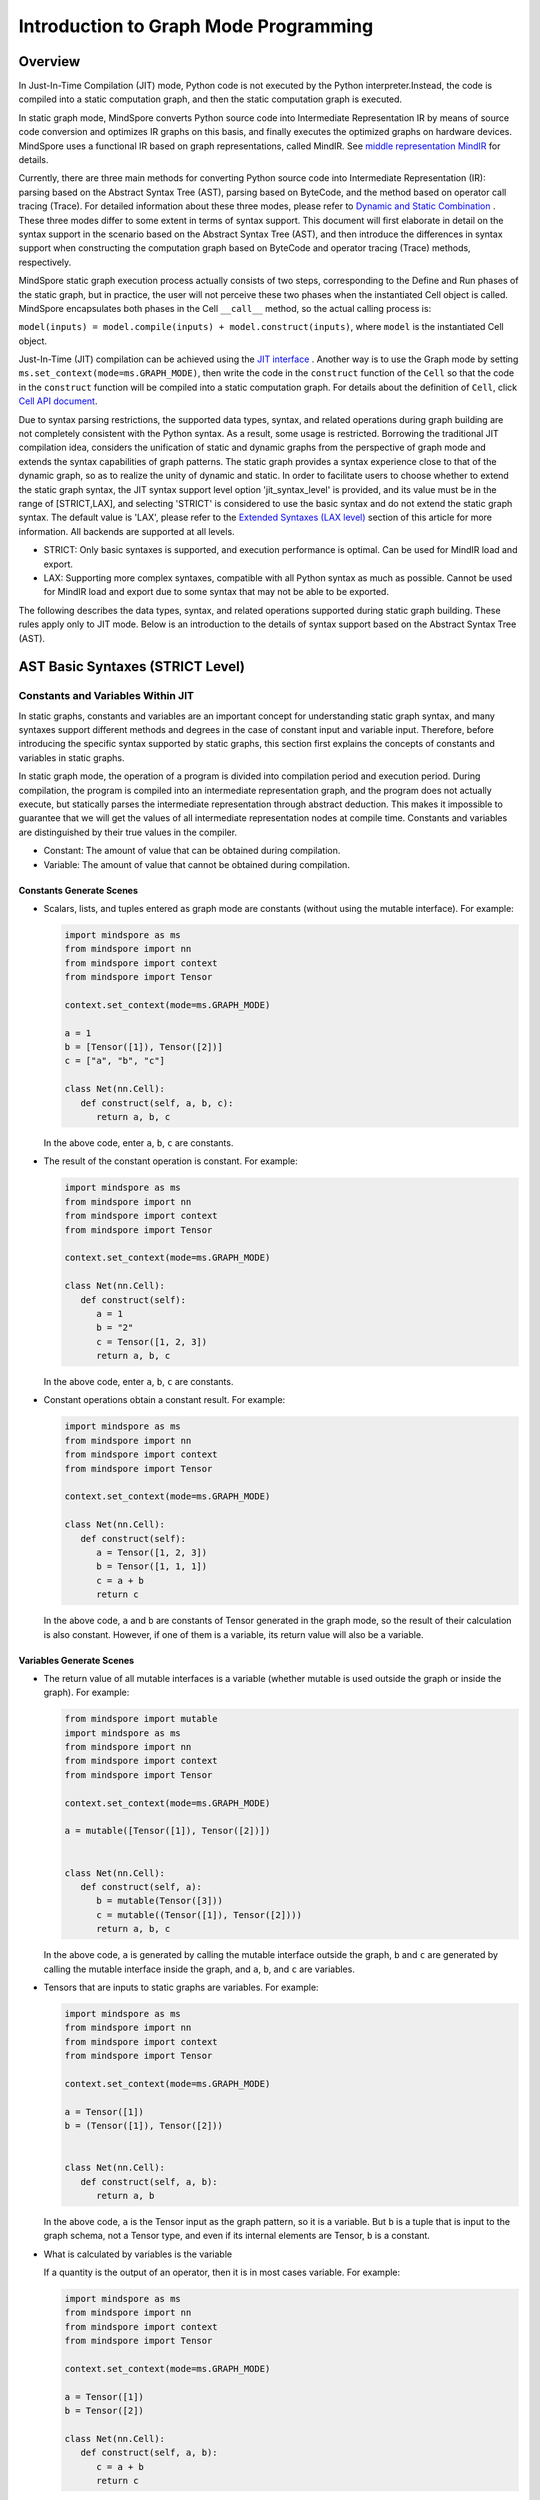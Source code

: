 Introduction to Graph Mode Programming
=========================

.. image:: https://mindspore-website.obs.cn-north-4.myhuaweicloud.com/website-images/master/resource/_static/logo_source_en.svg
    :target: https://gitee.com/mindspore/docs/blob/master/tutorials/source_en/compile/static_graph.rst
    :alt: View Source On Gitee

Overview
--------

In Just-In-Time Compilation (JIT) mode, Python code is not executed by the Python interpreter.Instead, the code is compiled into a static computation graph, and then the static computation graph is executed.

In static graph mode, MindSpore converts Python source code into
Intermediate Representation IR by means of source code conversion and optimizes IR graphs on this basis, and finally executes the optimized graphs on hardware devices. MindSpore uses a functional IR based on graph representations, called MindIR. See `middle representation MindIR <https://www.mindspore.cn/docs/en/master/design/all_scenarios.html#mindspore-ir-mindir>`_ for details.

Currently, there are three main methods for converting Python source code into Intermediate Representation (IR): parsing based on the Abstract Syntax Tree (AST), parsing based on ByteCode, and the method based on operator call tracing (Trace). For detailed information about these three modes, please refer to  `Dynamic and Static Combination <https://www.mindspore.cn/docs/en/master/model_train/program_form/pynative.html#dynamic-and-static-combination>`_ . These three modes differ 
to some extent in terms of syntax support. This document will first elaborate in detail on the syntax support in the scenario based on the Abstract Syntax Tree (AST), and then introduce the differences in syntax support when constructing the computation graph based on ByteCode and operator tracing (Trace) methods, respectively.

MindSpore static graph execution process actually consists of two steps, corresponding to the Define and Run phases of the static graph, but in practice, the user will not perceive these two phases when the instantiated Cell object is called. MindSpore encapsulates both phases in the Cell ``__call__`` method, so the actual calling process is:

``model(inputs) = model.compile(inputs) + model.construct(inputs)``, where ``model`` is the instantiated Cell object.

Just-In-Time (JIT) compilation can be achieved using the `JIT interface <https://www.mindspore.cn/docs/en/master/model_train/program_form/pynative.html#jit>`_ . 
Another way is to use the Graph mode by setting ``ms.set_context(mode=ms.GRAPH_MODE)``, then write the code in the ``construct`` function of the ``Cell`` so that the code in the ``construct`` function will be compiled into a static computation graph. For details about the definition of ``Cell``, click `Cell API document <https://www.mindspore.cn/docs/en/master/api_python/nn/mindspore.nn.Cell.html>`_.

Due to syntax parsing restrictions, the supported data types, syntax,
and related operations during graph building are not completely
consistent with the Python syntax. As a result, some usage is
restricted. Borrowing the traditional JIT compilation idea, considers
the unification of static and dynamic graphs from the perspective of
graph mode and extends the syntax capabilities of graph patterns. The
static graph provides a syntax experience close to that of the dynamic
graph, so as to realize the unity of dynamic and static. In order to
facilitate users to choose whether to extend the static graph syntax,
the JIT syntax support level option 'jit_syntax_level' is provided, and
its value must be in the range of [STRICT,LAX], and selecting 'STRICT'
is considered to use the basic syntax and do not extend the static graph
syntax. The default value is 'LAX', please refer to the `Extended
Syntaxes (LAX level) <#extended-syntaxes-lax-level>`_ section of this
article for more information. All backends are supported at all levels.

- STRICT: Only basic syntaxes is supported, and execution performance
  is optimal. Can be used for MindIR load and export.
- LAX: Supporting more complex syntaxes, compatible with all Python
  syntax as much as possible. Cannot be used for MindIR load and export
  due to some syntax that may not be able to be exported.

The following describes the data types, syntax, and related operations
supported during static graph building. These rules apply only to JIT
mode. Below is an introduction to the details of syntax support based
on the Abstract Syntax Tree (AST).

AST Basic Syntaxes (STRICT Level)
-----------------------------------------

Constants and Variables Within JIT
~~~~~~~~~~~~~~~~~~~~~~~~~~~~~~~~~~

In static graphs, constants and variables are an important concept for
understanding static graph syntax, and many syntaxes support different
methods and degrees in the case of constant input and variable input.
Therefore, before introducing the specific syntax supported by static
graphs, this section first explains the concepts of constants and
variables in static graphs.

In static graph mode, the operation of a program is divided into
compilation period and execution period. During compilation, the program
is compiled into an intermediate representation graph, and the program
does not actually execute, but statically parses the intermediate
representation through abstract deduction. This makes it impossible to
guarantee that we will get the values of all intermediate representation
nodes at compile time. Constants and variables are distinguished by
their true values in the compiler.

-  Constant: The amount of value that can be obtained during
   compilation.
-  Variable: The amount of value that cannot be obtained during
   compilation.

Constants Generate Scenes
^^^^^^^^^^^^^^^^^^^^^^^^^

-  Scalars, lists, and tuples entered as graph mode are constants
   (without using the mutable interface). For example:

   .. code:: python

      import mindspore as ms
      from mindspore import nn
      from mindspore import context
      from mindspore import Tensor

      context.set_context(mode=ms.GRAPH_MODE)

      a = 1
      b = [Tensor([1]), Tensor([2])]
      c = ["a", "b", "c"]

      class Net(nn.Cell):
         def construct(self, a, b, c):
            return a, b, c

   In the above code, enter ``a``, ``b``, ``c`` are constants.

-  The result of the constant operation is constant. For example:

   .. code:: python

      import mindspore as ms
      from mindspore import nn
      from mindspore import context
      from mindspore import Tensor

      context.set_context(mode=ms.GRAPH_MODE)

      class Net(nn.Cell):
         def construct(self):
            a = 1
            b = "2"
            c = Tensor([1, 2, 3])
            return a, b, c

   In the above code, enter ``a``, ``b``, ``c`` are constants.

-  Constant operations obtain a constant result. For example:

   .. code:: python

      import mindspore as ms
      from mindspore import nn
      from mindspore import context
      from mindspore import Tensor

      context.set_context(mode=ms.GRAPH_MODE)

      class Net(nn.Cell):
         def construct(self):
            a = Tensor([1, 2, 3])
            b = Tensor([1, 1, 1])
            c = a + b
            return c

   In the above code, ``a`` and ``b`` are constants of Tensor generated
   in the graph mode, so the result of their calculation is also
   constant. However, if one of them is a variable, its return value
   will also be a variable.

Variables Generate Scenes
^^^^^^^^^^^^^^^^^^^^^^^^^

-  The return value of all mutable interfaces is a variable (whether
   mutable is used outside the graph or inside the graph). For example:

   .. code:: python

      from mindspore import mutable
      import mindspore as ms
      from mindspore import nn
      from mindspore import context
      from mindspore import Tensor

      context.set_context(mode=ms.GRAPH_MODE)

      a = mutable([Tensor([1]), Tensor([2])])


      class Net(nn.Cell):
         def construct(self, a):
            b = mutable(Tensor([3]))
            c = mutable((Tensor([1]), Tensor([2])))
            return a, b, c

   In the above code, ``a`` is generated by calling the mutable
   interface outside the graph, ``b`` and ``c`` are generated by calling
   the mutable interface inside the graph, and ``a``, ``b``, and ``c``
   are variables.

-  Tensors that are inputs to static graphs are variables. For example:

   .. code:: python

      import mindspore as ms
      from mindspore import nn
      from mindspore import context
      from mindspore import Tensor

      context.set_context(mode=ms.GRAPH_MODE)

      a = Tensor([1])
      b = (Tensor([1]), Tensor([2]))


      class Net(nn.Cell):
         def construct(self, a, b):
            return a, b

   In the above code, ``a`` is the Tensor input as the graph pattern, so
   it is a variable. But ``b`` is a tuple that is input to the graph
   schema, not a Tensor type, and even if its internal elements are
   Tensor, ``b`` is a constant.

-  What is calculated by variables is the variable

   If a quantity is the output of an operator, then it is in most cases
   variable. For example:

   .. code:: python

      import mindspore as ms
      from mindspore import nn
      from mindspore import context
      from mindspore import Tensor

      context.set_context(mode=ms.GRAPH_MODE)

      a = Tensor([1])
      b = Tensor([2])

      class Net(nn.Cell):
         def construct(self, a, b):
            c = a + b
            return c

   In this case , ``c`` is the result of calculations of ``a`` and ``b``
   , and the inputs ``a`` and ``b`` used for the calculation are
   variables , so ``c`` is also a variable.

Data Types
~~~~~~~~~~

Built-in Python Data Types
^^^^^^^^^^^^^^^^^^^^^^^^^^

Currently, the following built-in ``Python`` data types are supported:
``Number``, ``String``, ``List``, ``Tuple``, and ``Dictionary``.

Number
''''''

Supporting ``int``, ``float``, and ``bool``, but does not support
``complex`` numbers.

``Number`` can be defined on the network. That is, the syntax ``y = 1``,
``y = 1.2``, and ``y = True`` are supported.

When the data is a constant, the value of the data can be achieved at
compile time, the forcible conversion to ``Number`` is supported in the
network. The syntax ``y = int(x)``, ``y = float(x)``, and
``y = bool(x)`` are supported. When the data is a variable, i.e., you
can get the value only at runtime. It also supports data type conversion
using built-in functions `Python Built-in Functions <https://www.mindspore.cn/tutorials/en/master/compile/python_builtin_functions.html>`_ such as int(), float() and
bool(). For example:

.. code:: python

   import mindspore as ms
   from mindspore import nn
   from mindspore import context
   from mindspore import Tensor

   context.set_context(mode=ms.GRAPH_MODE)


   class Net(nn.Cell):
      def construct(self, x):
         out1 = int(11.1)
         out2 = int(Tensor([10]))
         out3 = int(x.asnumpy())
         return out1, out2, out3

   net = Net()
   res = net(Tensor(2))
   print("res[0]:", res[0])
   print("res[1]:", res[1])
   print("res[2]:", res[2])

The results are as follows:

.. code:: text

   res[0]: 11
   res[1]: 10
   res[2]: 2

Supporting returning Number. For example:

.. code:: python

   import mindspore as ms
   from mindspore import nn
   from mindspore import context
   from mindspore import Tensor

   context.set_context(mode=ms.GRAPH_MODE)


   class Net(nn.Cell):
      def construct(self, x, y):
         return x + y

   net = Net()
   res = net(ms.mutable(1), ms.mutable(2))
   print(res)

The results are as follows:

.. code:: text

   3

String
''''''

``String`` can be constructed on the network, i.e., support for using
quotes (``'`` or ``"``) to create strings such as ``x = 'abcd'`` or
``y = "efgh"``. Convert constants to strings by means of ``str()``.
Support string concatenation, truncation, and the use of membership
operators (``in`` or ``not in``) to determine whether a string contains
the specified character. Support for formatting string output by
inserting a value into a string with the string format ``%s``. Support
for using the format string function ``str.format()`` in constant
scenarios.

For example:

.. code:: python

   import mindspore as ms
   from mindspore import nn
   from mindspore import context
   from mindspore import Tensor

   context.set_context(mode=ms.GRAPH_MODE)

   class Net(nn.Cell):
      def construct(self):
         var1 = 'Hello!'
         var2 = "MindSpore"
         var3 = str(123)
         var4 = "{} is {}".format("string", var3)
         return var1[0], var2[4:9], var1 + var2, var2 * 2, "H" in var1, "My name is %s!" % var2, var4

   net = Net()
   res = net()
   print("res:", res)

The results are as follows:

.. code:: text

   res: ('H', 'Spore', 'Hello!MindSpore', 'MindSporeMindSpore', True, 'My name is MindSpore!', 'string is 123')

List
''''

When 'JIT_SYNTAX_LEVEL' is set to 'LAX', static graph mode can support
the inplace operation of some 'List' objects, see `Supporting List
Inplace Modification
Operations <https://www.mindspore.cn/tutorials/en/master/compile/static_graph.html#supporting-list-inplace-modification-operations-1>`_.

The basic usage scenarios of 'List' are as follows:

-  The graph mode supports creating ``Lists`` in graph.

   Support creating ``List`` objects within graph mode, and the elements
   of the ``List`` objects can contain any of the types supported by the
   graph mode, as well as multiple levels of nesting. For example:

   .. code:: python

      import numpy as np
      import mindspore as ms
      from mindspore import nn
      from mindspore import context
      from mindspore import Tensor

      context.set_context(mode=ms.GRAPH_MODE)

      class Net(nn.Cell):
         def construct(self):
            a = [1, 2, 3, 4]
            b = ["1", "2", "a"]
            c = [ms.Tensor([1]), ms.Tensor([2])]
            d = [a, b, c, (4, 5)]
            return d

   The above sample code, all ``List`` objects can be created normally.

-  The graph mode supports returning ``List``

   Before MindSpore version 2.0, ``List`` is converted to ``Tuple`` when
   the graph mode returns a ``List`` object. In MindSpore version 2.0,
   ``List`` objects can be returned. For example:

   .. code:: python

      import mindspore as ms
      from mindspore import nn
      from mindspore import context
      from mindspore import Tensor

      context.set_context(mode=ms.GRAPH_MODE)


      class Net(nn.Cell):
         def construct(self):
            a = [1, 2, 3, 4]
            return a

      net = Net()
      output = net()  # output: [1, 2, 3, 4]

   In the same way that a ``List`` is created within a graph mode, the
   graph mode returns a ``List`` object that can include any of the
   types supported by the graph mode, as well as multiple levels of
   nesting.

-  The graph mode supports obtaining ``List`` objects from global
   variables

   .. code:: python

      import mindspore as ms
      from mindspore import nn
      from mindspore import context
      from mindspore import Tensor

      context.set_context(mode=ms.GRAPH_MODE)

      global_list = [1, 2, 3, 4]


      class Net(nn.Cell):
         def construct(self):
            global_list.reverse()
            return global_list

      net = Net()
      output = net()  # output: [4, 3, 2, 1]

   It should be noted that the list returned in the following pattern in
   the basic scenario is not the same object as the list of global
   variables, and when 'JIT_SYNTAX_LEVEL' is set to 'LAX', the returned
   object and the global object are unified objects.

-  Graph mode supports ``List`` as input

   The graph mode supports ``List`` as input to static graphs. The
   elements of the ``List`` object used as input must be of an input
   type supported by the graph mode, which also supports multiple levels
   of nesting.

   .. code:: python

      import mindspore as ms
      from mindspore import nn
      from mindspore import context
      from mindspore import Tensor

      context.set_context(mode=ms.GRAPH_MODE)

      list_input = [1, 2, 3, 4]


      class Net(nn.Cell):
         def construct(self, x):
            return x

      net = Net()
      output = net(list_input)  # output: [1, 2, 3, 4]

   It should be noted that when 'List' is input as a static graph, it is
   always treated as a constant, regardless of the type of element
   inside it.

-  Graph mode supports built-in methods for List

   The 'List' built-in method is described in detail below:

   -  List Index Value

      Basic syntax: ``element = list_object[index]``.

      Basic semantics: Extract the element in the 'List' object in the
      'index' bit ('index' starts at 0). Supporting multi-level index
      values.

      Index value 'index' supported types include 'int', 'Tensor', and
      'slice'. Among them, inputs of type 'int' and 'Tensor' can support
      constants and variables, and 'slice' internal data must be
      constants that can be determined at compile time.

      Examples are as follows:

      .. code:: python

         import mindspore as ms
         from mindspore import nn
         from mindspore import context
         from mindspore import Tensor

         context.set_context(mode=ms.GRAPH_MODE)
         
         class Net(nn.Cell):
            def construct(self):
               x = [[1, 2], 3, 4]
               a = x[0]
               b = x[0][ms.Tensor([1])]
               c = x[1:3:1]
               return a, b, c

         net = Net()
         a, b, c = net()
         print('a:{}'.format(a))
         print('b:{}'.format(b))
         print('c:{}'.format(c))

      The results are as follows:

      .. code:: text

         a:[1, 2]
         b:2
         c:[3, 4]

   -  List index assignment

      Basic syntax: ``list_object[index] = target_element``.

      Basic semantics: Assign the element in the 'List' object at bit
      'index' to 'target_element' ('index' starts at 0). Support for
      multi-tier index assignment.

      Index value 'index' supported types include 'int', 'Tensor', and
      'slice'. Among them, inputs of type 'int' and 'Tensor' can support
      constants and variables, and the internal data of 'slice' must be
      constant that can be determined at compile time.

      The index assignment object 'target_element' supports all data
      types supported by graph modes.

      Currently, the 'List' index assignment does not support the
      inplace operation, and a new object will be generated after the
      index is assigned. This operation will support the inplace
      operation in the future.

      Examples are as follows:

      .. code:: python

         import mindspore as ms
         from mindspore import nn
         from mindspore import context
         from mindspore import Tensor

         context.set_context(mode=ms.GRAPH_MODE)

         
         class Net(nn.Cell):
            def construct(self):
               x = [[0, 1], 2, 3, 4]
               x[1] = 10
               x[2] = "ok"
               x[3] = (1, 2, 3)
               x[0][1] = 88
               return x

         net = Net()
         output = net()
         print('output:{}'.format(output))

      The results are as follows:

      .. code:: text

         output:[[0, 88], 10, 'ok', (1, 2, 3)]

   -  List.append

      Basic syntax: ``list_object.append(target_element)``.

      Basic semantics: Append the element 'target_element' to the last
      list_object' of the 'List' object.

      Currently, 'List.append' does not support the inplace operation,
      and a new object will be generated after append element. This
      operation will support the inplace operation in the future.

      Examples are as follows:

      .. code:: python

         import mindspore as ms
         from mindspore import nn
         from mindspore import context
         from mindspore import Tensor

         context.set_context(mode=ms.GRAPH_MODE)

         
         class Net(nn.Cell):
            def construct(self):
               x = [1, 2, 3]
               x.append(4)
               return x

         net = Net()
         x = net()
         print('x:{}'.format(x))

      The results are as follows:

      .. code:: text

         x:[1, 2, 3, 4]

   -  List.clear

      Basic syntax: ``list_object.clear()``.

      Base semantics: Empty the elements contained in the 'List' object
      'list_object'.

      Currently, 'List.clear' does not support inplace, and a new object
      will be generated after clear list. This operation will
      support inplace in the future.

      Examples are as follows:

      .. code:: python

         import mindspore as ms
         from mindspore import nn
         from mindspore import context
         from mindspore import Tensor

         context.set_context(mode=ms.GRAPH_MODE)

         
         class Net(nn.Cell):
            def construct(self):
               x = [1, 3, 4]
               x.clear()
               return x

         net = Net()
         x = net()
         print('x:{}'.format(x))

      The results are as follows:

      .. code:: text

         x:[]

   -  List.extend

      Basic syntax: ``list_object.extend(target)``.

      Basic semantics: Insert all elements inside the 'target' to the
      end of the 'List' object 'list_object'.

      The supported types for 'target' are 'Tuple', 'List', and
      'Tensor'. Among them, if the 'target' type is 'Tensor', the
      'Tensor' will be converted to 'List' before inserting it.

      Examples are as follows:

      .. code:: python

         import mindspore as ms
         from mindspore import nn
         from mindspore import context
         from mindspore import Tensor

         context.set_context(mode=ms.GRAPH_MODE)

         class Net(nn.Cell):
            def construct(self):
               x1 = [1, 2, 3]
               x1.extend((4, "a"))
               x2 = [1, 2, 3]
               x2.extend(ms.Tensor([4, 5]))
               return x1, x2

         net = Net()
         output1, output2 = net()
         print('output1:{}'.format(output1))
         print('output2:{}'.format(output2))

      The results are as follows:

      .. code:: text

         output1:[1, 2, 3, 4, 'a']
         output2:[1, 2, 3, Tensor(shape=[1], dtype=Int64, value= [4]), Tensor(shape=[1], dtype=Int64, value= [5])]

   -  List.pop

      Basic syntax: ``pop_element = list_object.pop(index=-1)``.

      Basic semantics: Remove the 'index' element of the 'List' object
      'list_object' from the 'list_object' and return the element.

      The 'index' requires that it must be a constant 'int', and when
      'list_object' has a length of 'list_obj_size', 'index' has a value
      range of '[-list_obj_size,list_obj_size-1]'. 'index' is a negative
      number representing the number of digits from back to front. When
      no 'index' is entered, the default value is -1, i.e. the last
      element is removed.

      .. code:: python

         import mindspore as ms
         from mindspore import nn
         from mindspore import context
         from mindspore import Tensor

         context.set_context(mode=ms.GRAPH_MODE)

         
         class Net(nn.Cell):
            def construct(self):
               x = [1, 2, 3]
               b = x.pop()
               return b, x

         net = Net()
         pop_element, res_list = net()
         print('pop_element:{}'.format(pop_element))
         print('res_list:{}'.format(res_list))

      The results are as follows:

      .. code:: text

         pop_element:3
         res_list:[1, 2]

   -  List.reverse

      Basic syntax: ``list_object.reverse()``.

      Basic semantics: Reverse the order of the elements of the 'List'
      object 'list_object'.

      Examples are as follows:

      .. code:: python

         import mindspore as ms
         from mindspore import nn
         from mindspore import context
         from mindspore import Tensor

         context.set_context(mode=ms.GRAPH_MODE)

         
         class Net(nn.Cell):
            def construct(self):
               x = [1, 2, 3]
               x.reverse()
               return x

         net = Net()
         output = net()
         print('output:{}'.format(output))

      The results are as follows:

      .. code:: text

         output1:[3, 2, 1]

   -  List.insert

      Basic syntax: ``list_object.insert(index, target_obj)``.

      Basic semantics: insert 'target_obj' into the 'index' bit of 
      'list_object'.

      The 'index' requirement must be a constant 'int'. If the length of
      'list_object' is 'list_obj_size'. When 'index < -list_obj_size',
      insert the first place in 'List'. When 'index >= list_obj_size',
      insert at the end of 'List'. A negative 'index' represents the
      number of digits from back to front.

      Examples are as follows:

      .. code:: python

         import mindspore as ms
         from mindspore import nn
         from mindspore import context
         from mindspore import Tensor

         context.set_context(mode=ms.GRAPH_MODE)

         
         class Net(nn.Cell):
            def construct(self):
               x = [1, 2, 3]
               x.insert(3, 4)
               return x

         net = Net()
         output = net()
         print('output:{}'.format(output))

      The results are as follows:

      .. code:: text

         output:[1, 2, 3, 4]

Tuple
'''''

``Tuple`` can be constructed on the network, that is, the syntax
``y = (1, 2, 3)`` is supported. The elements of the tuple ``Tuple``
cannot be modified, but indexed access to elements in the tuple
``Tuple`` is supported, and concatenated combinations of tuples are
supported.

-  Supported index values

   Support accessing elements in the tuple ``Tuple`` using square
   brackets plus subscripted indexes. The index value can be ``int``,
   ``slice``, ``Tensor``, and multi-level index value. That is, the
   syntax ``data = tuple_x[index0][index1]...`` is supported.

   Restrictions on the index value ``Tensor`` are as follows:

   -  ``Tuple`` stores ``Cell``. Each ``Cell`` must be defined before a
      tuple is defined. The number of input parameters, input parameter
      type, and input parameter ``shape`` of each ``Cell`` must be the
      same. The number of outputs of each ``Cell`` must be the same. The
      output type must be the same as the output ``shape``.

   -  The index ``Tensor`` is a scalar ``Tensor`` whose ``dtype`` is
      ``int32``. The value range is ``[-tuple_len, tuple_len)``.

   -  ``CPU``, ``GPU`` and ``Ascend`` backend is supported.

   An example of the ``int`` and ``slice`` indexes is as follows:

   .. code:: python

      import numpy as np
      import mindspore as ms
      from mindspore import nn
      from mindspore import context
      from mindspore import Tensor

      context.set_context(mode=ms.GRAPH_MODE)

      t = ms.Tensor(np.array([1, 2, 3]))
      
      class Net(nn.Cell):
         def construct(self):
            x = (1, (2, 3, 4), 3, 4, t)
            y = x[1][1]
            z = x[4]
            m = x[1:4]
            n = x[-4]
            return y, z, m, n

      net = Net()
      y, z, m, n = net()
      print('y:{}'.format(y))
      print('z:{}'.format(z))
      print('m:{}'.format(m))
      print('n:{}'.format(n))

   The results are as follows:

   .. code:: text

      y:3
      z:[1 2 3]
      m:((2, 3, 4), 3, 4)
      n:(2, 3, 4)

   An example of the ``Tensor`` index is as follows:

   .. code:: python

      import mindspore as ms
      from mindspore import nn, set_context

      set_context(mode=ms.GRAPH_MODE)

      class Net(nn.Cell):
         def __init__(self):
            super(Net, self).__init__()
            self.relu = nn.ReLU()
            self.softmax = nn.Softmax()
            self.layers = (self.relu, self.softmax)

         def construct(self, x, index):
            ret = self.layers[index](x)
            return ret

      x = ms.Tensor([-1.0], ms.float32)

      net = Net()
      ret = net(x, 0)
      print('ret:{}'.format(ret))

   The results are as follows:

   .. code:: text

      ret:[0.]

-  Support connection combinations

   Similar to the string ``String``, tuples support combining using
   ``+`` and ``*`` to get a new tuple ``Tuple``, for example:

   .. code:: python

      import mindspore as ms
      from mindspore import nn
      from mindspore import context
      from mindspore import Tensor

      context.set_context(mode=ms.GRAPH_MODE)

      class Net(nn.Cell):
         def construct(self):
            x = (1, 2, 3)
            y = (4, 5, 6)
            return x + y, x * 2

      net = Net()
      out1, out2 = net()
      print('out1:{}'.format(out1))
      print('out2:{}'.format(out2))

   The results are as follows:

   .. code:: text

      out1:(1, 2, 3, 4, 5, 6)
      out2:(1, 2, 3, 1, 2, 3)

Dictionary
''''''''''

``Dictionary`` can be constructed on the network. Each key value
``key:value`` is separated by a colon ``:``, and each key value pair is
separated by a comma ``,``. The entire dictionary contains the key-value
pairs using curly braces ``{}``. That is, the syntax
``y = {"a": 1, "b": 2}`` is supported.

The ``key`` is unique, and if there are multiple identical ``keys`` in
the dictionary, the duplicate ``keys`` are finalized with the last one
and the value ``value`` can be non-unique. The key ``key`` needs to be
guaranteed to be immutable. Currently, the ``key`` can be ``String``,
``Number``, constant ``Tensor``, or ``Tuple`` that contains these types.
The ``value`` can be ``Number``, ``Tuple``, ``Tensor``, ``List`` or
``Dictionary``.

-  Supported APIs

   ``keys``: extracts all ``key`` values from ``dict`` to form ``Tuple``
   and return it.

   ``values``: extracts all ``value`` values from ``dict`` to form
   ``Tuple`` and return it.

   ``items``: extracts ``Tuple`` composed of each pair of ``value``
   values and ``key`` values in ``dict`` to form ``List`` and return it.

   ``get``: ``dict.get(key[, value])`` returns the ``value`` value
   corresponding to the specified ``key``, if the specified ``key`` does
   not exist, the default value ``None`` or the set default value
   ``value`` is returned .

   ``clear``: removes all elements in ``dict``.

   ``has_key``: ``dict.has_key(key)`` determines whether the specified
   ``key`` exists in ``dict``.

   ``update``: ``dict1.update(dict2)`` updates the elements in ``dict2``
   to ``dict1``.

   ``fromkeys``: ``dict.fromkeys(seq([, value]))`` is used to create a
   new ``Dictionary``, using the elements in the sequence ``seq`` as the
   ``key`` of the ``Dictionary``, and the ``value`` is initial value
   corresponding to all ``key``.

   The example is as follows, where the 'x' and 'new_dict' in the return
   value are a 'Dictionary', and the support is extended under the JIT
   syntax support level option LAX in graph mode, for more advanced use
   of Dictionary, please refer to the `Supporting the high-level usage
   of Dictionary <#supporting-the-high-level-usage-of-dictionary>`_
   section of this article.

   .. code:: python

      import numpy as np
      import mindspore as ms
      from mindspore import nn
      from mindspore import context
      from mindspore import Tensor

      context.set_context(mode=ms.GRAPH_MODE)

      x = {"a": ms.Tensor(np.array([1, 2, 3])), "b": ms.Tensor(np.array([4, 5, 6])), "c": ms.Tensor(np.array([7, 8, 9]))}


      class Net(nn.Cell):
         def construct(self):
            x_keys = x.keys()
            x_values = x.values()
            x_items = x.items()
            value_a = x.get("a")
            check_key = x.has_key("a")
            y = {"a": ms.Tensor(np.array([0, 0, 0]))}
            x.update(y)
            new_dict = x.fromkeys("abcd", 123)
            return x_keys, x_values, x_items, value_a, check_key, x, new_dict

      net = Net()
      x_keys, x_values, x_items, value_a, check_key, new_x, new_dict = net()
      print('x_keys:{}'.format(x_keys))
      print('x_values:{}'.format(x_values))
      print('x_items:{}'.format(x_items))
      print('value_a:{}'.format(value_a))
      print('check_key:{}'.format(check_key))
      print('new_x:{}'.format(new_x))
      print('new_dict:{}'.format(new_dict))

   The results are as follows:

   .. code:: text

      x_keys:('a', 'b', 'c')
      x_values:(Tensor(shape=[3], dtype=Int64, value= [1, 2, 3]), Tensor(shape=[3], dtype=Int64, value= [4, 5, 6]), Tensor(shape=[3], dtype=Int64, value= [7, 8, 9]))
      x_items:[('a', Tensor(shape=[3], dtype=Int64, value= [1, 2, 3])), ('b', Tensor(shape=[3], dtype=Int64, value= [4, 5, 6])), ('c', Tensor(shape=[3], dtype=Int64, value= [7, 8, 9]))]
      value_a:[1 2 3]
      check_key:True
      new_x:{'a': Tensor(shape=[3], dtype=Int64, value= [0, 0, 0]), 'b': Tensor(shape=[3], dtype=Int64, value= [4, 5, 6]), 'c': Tensor(shape=[3], dtype=Int64, value= [7, 8, 9])}
      new_dict:{'a': 123, 'b': 123, 'c': 123, 'd': 123}

MindSpore User-defined Data Types
^^^^^^^^^^^^^^^^^^^^^^^^^^^^^^^^^

Currently, MindSpore supports the following user-defined data types:
``Tensor``, ``Primitive``, and ``Cell``.

Tensor
''''''

For details of ``Tensor``, click `Tensor API
document <https://mindspore.cn/docs/en/master/api_python/mindspore/mindspore.Tensor.html#mindspore-tensor>`_.

Supporting creating and using Tensor. The ways to create a ``Tensor``
include using `tensor function interface <https://www.mindspore.cn/docs/en/master/api_python/mindspore/mindspore.tensor.html#mindspore.tensor>`_
and using the class 'ms.Tensor' interface. It is recommended to use the
former because users can specify the required dtype. The code case is as
follows.

.. code:: python

   import mindspore as ms
   import mindspore.nn as nn

   class Net(nn.Cell):
      def __init__(self):
         super(Net, self).__init__()

      def construct(self, x):
         return ms.tensor(x.asnumpy(), dtype=ms.float32)

   ms.set_context(mode=ms.GRAPH_MODE)
   net = Net()
   x = ms.Tensor(1, dtype=ms.int32)
   print(net(x))

The results are as follows:

.. code:: text

   1.0

Primitive
'''''''''

Currently, ``Primitive`` and its subclass instances can be constructed
in construct.

For example:

.. code:: python

   import mindspore as ms
   from mindspore import nn, ops, Tensor, set_context
   import numpy as np

   set_context(mode=ms.GRAPH_MODE)

   class Net(nn.Cell):
      def __init__(self):
         super(Net, self).__init__()

      def construct(self, x):
         reduce_sum = ops.ReduceSum(True) #`Primitive` and its subclass instances can be constructed in construct.
         ret = reduce_sum(x, axis=2)
         return ret

   x = Tensor(np.random.randn(3, 4, 5, 6).astype(np.float32))
   net = Net()
   ret = net(x)
   print('ret.shape:{}'.format(ret.shape))

The results are as follows:

.. code:: text

   ret.shape:(3, 4, 1, 6)

Currently, the attributes and APIs related to ``Primitive`` and its
subclasses cannot be called on the network.

For details about the defined ``Primitive``, click `Primitive API
document <https://www.mindspore.cn/docs/en/master/api_python/ops/mindspore.ops.Primitive.html#mindspore.ops.Primitive>`_.

Cell
''''

Currently, ``Cell`` and its subclass instances can be constructed on the
network. That is, the syntax ``cell = Cell(args...)`` is supported.

However, during call, the parameter can be specified only in position
parameter mode, and cannot be specified in the key-value pair mode. That
is, the syntax ``cell = Cell(arg_name=value)`` is not supported.

Currently, the attributes and APIs related to ``Cell`` and its
subclasses cannot be called on the network unless they are called
through ``self`` in ``construct`` of ``Cell``.

For details about the definition of ``Cell``, click `Cell API
document <https://www.mindspore.cn/docs/en/master/api_python/nn/mindspore.nn.Cell.html>`_.

Parameter
'''''''''

``Parameter`` is a variable tensor, indicating the parameters that need
to be updated during network training.

For details about the definition of ``Parameter``, click `Parameter API
document <https://www.mindspore.cn/docs/en/master/api_python/mindspore/mindspore.Parameter.html#mindspore.Parameter>`_.

Operators
~~~~~~~~~

Arithmetic operators and assignment operators support the ``Number`` and
``Tensor`` operations, as well as the ``Tensor`` operations of different
``dtype``. For more details, please refer to
`Operators <https://www.mindspore.cn/tutorials/en/master/compile/operators.html>`_

Primaries
~~~~~~~~~

Primaries represent the most tightly bound operations of the language.

Attribute References and Attribute Modification
^^^^^^^^^^^^^^^^^^^^^^^^^^^^^^^^^^^^^^^^^^^^^^^

An attribute reference is a primary followed by a period and a name.

Using attribute references as l-values in Cell instances of MindSpore
requires the following requirements:

-  The modified attribute belongs to this ``cell`` object, i.e. it must
   be ``self.xxx``.
-  The attribute is initialized in Cell's '**init**' function and is of
   type Parameter.

When the JIT syntax support level option is 'LAX', can support attribute
modification in more situations, see `Support Attribute Setting and
Modification <#supporting-property-setting-and-modification>`_.

Examples are as follows:

.. code:: python

   import mindspore as ms
   from mindspore import nn, set_context

   set_context(mode=ms.GRAPH_MODE)

   class Net(nn.Cell):
      def __init__(self):
         super().__init__()
         self.weight = ms.Parameter(ms.Tensor(3, ms.float32), name="w")
         self.m = 2

      def construct(self, x, y):
         self.weight = x  # The conditions are met, they can be modified
         # self.m = 3     # self.m is not of type Parameter and modification is prohibited
         # y.weight = x   # y is not self, modification is prohibited
         return x

   net = Net()
   ret = net(1, 2)
   print('ret:{}'.format(ret))

The results are as follows:

.. code:: text

   ret:1

Index Value
^^^^^^^^^^^

Index value of a sequence ``Tuple``, ``List``, ``Dictionary``,
``Tensor`` which called subscription in Python.

Index value of ``Tuple`` refers to chapter `Tuple <#tuple>`_ of this
page.

Index value of ``List`` refers to chapter `List <#list>`_ of this page.

Index value of ``Dictionary`` refers to chapter
`Dictionary <#dictionary>`_ of this page.

Index value of ``Tensor`` refers to `Tensor index value
document <https://www.mindspore.cn/docs/en/master/model_train/model_building/tensor_and_parameter.html#index-values>`_.

Calls
^^^^^

A call calls a callable object (e.g., ``Cell`` or ``Primitive``) with a
possibly empty series of arguments.

For example:

.. code:: python

   import mindspore as ms
   from mindspore import nn, ops, set_context
   import numpy as np

   set_context(mode=ms.GRAPH_MODE)

   class Net(nn.Cell):
      def __init__(self):
         super().__init__()
         self.matmul = ops.MatMul()

      def construct(self, x, y):
         out = self.matmul(x, y)  # A call of Primitive
         return out

   x = ms.Tensor(np.ones(shape=[1, 3]), ms.float32)
   y = ms.Tensor(np.ones(shape=[3, 4]), ms.float32)
   net = Net()
   ret = net(x, y)
   print('ret:{}'.format(ret))

The results are as follows:

.. code:: text

   ret:[[3. 3. 3. 3.]]

Statements
~~~~~~~~~~

Currently supported Python statements include raise statement, assert
statement, pass statement, return statement, break statement, continue
statement, if statement, for statement, while statement, with statement,
list comprehension, generator expression and function definition
statement. For more details, please refer to
`Statements <https://www.mindspore.cn/tutorials/en/master/compile/statements.html>`_

Python Built-in Functions
~~~~~~~~~~~~~~~~~~~~~~~~~

Currently supported Python built-in functions include ``int``,
``float``, ``bool``, ``str``, ``list``, ``tuple``, ``getattr``,
``hasattr``, ``len``, ``isinstance``, ``all``, ``any``, ``round``,
``max``, ``min`` , ``sum``, ``abs``, ``partial``, ``map``, ``range``,
``enumerate``, ``super``, ``pow``, ``filter``. The use of built-in
functions in graph mode is similar to the corresponding Python built-in
functions. For more details, please refer to `Python Built-in Functions <https://www.mindspore.cn/tutorials/en/master/compile/python_builtin_functions.html>`_.

Network Definition
~~~~~~~~~~~~~~~~~~

Network Input parameters
^^^^^^^^^^^^^^^^^^^^^^^^

While calculating gradient for outermost network, only ``Tensor`` input
could be calculated, input of other type will be ignored.

The code example is shown below. Among the input parameter
``(x, y,  z)`` of outermost network, ``x`` and ``z`` are ``Tensor`` type
but ``y`` is not. While ``grad_net`` calculating gradient of the input
parameters ``(x, y, z)`` for the network, gradient of ``y`` is
automatically ignored. Only gradients of ``x`` and ``z`` are calculated,
and ``(grad_x, grad_y)`` is returned.

.. code:: python

   import mindspore as ms
   from mindspore import nn

   ms.set_context(mode=ms.GRAPH_MODE)

   class Net(nn.Cell):
      def __init__(self):
         super(Net, self).__init__()

      def construct(self, x, y, z):
         return x + y + z

   class GradNet(nn.Cell):
      def __init__(self, net):
         super(GradNet, self).__init__()
         self.forward_net = net

      def construct(self, x, y, z):
         return ms.grad(self.forward_net, grad_position=(0, 1, 2))(x, y, z)

   input_x = ms.Tensor([1])
   input_y = 2
   input_z = ms.Tensor([3])

   net = Net()
   grad_net = GradNet(net)
   ret = grad_net(input_x, input_y, input_z)
   print('ret:{}'.format(ret))

The results are as follows:

.. code:: text

   ret:(Tensor(shape=[1], dtype=Int64, value= [1]), Tensor(shape=[1], dtype=Int64, value= [1]))

Syntax Constraints of Basic Syntaxes
------------------------------------

The execution graph in graph mode is converted from source code, and not
all Python syntax can support it. The following describes some of the
syntax constraints that exist under the basic syntax. More network
compilation problems can be found in `Network
compilation <https://www.mindspore.cn/docs/en/master/faq/network_compilation.html>`_.

1. When an undefined class member is used in the ``construct`` function,
   ``AttributeError`` exception will be thrown. For example:

   .. code:: python

      import mindspore as ms
      from mindspore import nn, set_context

      set_context(mode=ms.GRAPH_MODE)

      class Net(nn.Cell):
         def __init__(self):
            super(Net, self).__init__()

         def construct(self, x):
            return x + self.y

      net = Net()
      net(1)

   The error is reported as follows:

   .. code:: text

      AttributeError: External object has no attribute y

2. Class methods modified by ``classmethod`` in ``nn.Cell`` are not
   supported. For example:

   .. code:: python

      import mindspore as ms

      ms.set_context(mode=ms.GRAPH_MODE)

      class Net(ms.nn.Cell):
         @classmethod
         def func(cls, x, y):
            return x + y

         def construct(self, x, y):
            return self.func(x, y)

      net = Net()
      out = net(ms.Tensor(1), ms.Tensor(2))
      print(out)

   The error is reported as follows:

   .. code:: text

      TypeError: The parameters number of the function is 3, but the number of provided arguments is 2.

3. In graph mode, some Python syntax is difficult to convert to
   `intermediate
   MindIR <https://www.mindspore.cn/docs/en/master/design/all_scenarios.html#mindspore-ir-mindir>`_
   in graph mode. For Python keywords, there are some keywords that are
   not supported in graph mode: AsyncFunctionDef, Delete, AnnAssign,
   AsyncFor, AsyncWith, Match, Try, Import, ImportFrom, Nonlocal,
   NamedExpr, Set, SetComp, Await, Yield, YieldFrom. If the
   relevant syntax is used in graph mode, an error message will alert
   the user.

   If you use the Try statement, the following example is used:

   .. code:: python

      import mindspore as ms
      from mindspore import nn
      from mindspore import context
      from mindspore import Tensor

      context.set_context(mode=ms.GRAPH_MODE)

      class Net(nn.Cell):
         def construct(self, x, y):
            global_out = 1
            try:
               global_out = x / y
            except ZeroDivisionError:
               print("division by zero, y is zero.")
            return global_out

      net = Net()
      test_try_except_out = net(1, 0)
      print("out:", test_try_except_out)

   The error is reported as follows:

   .. code:: text

      RuntimeError: Unsupported statement 'Try'.

4. Benchmarking Python built-in data types, except for `Built-in Python
   Data Types <#built-in-python-data-types>`_ supported in the current
   graph mode, complex 'complex' and collection 'set' types are not
   supported. Some high-level uses of the list 'list' and dictionary
   'dictionary' are not supported in the basic syntax scenario, and need
   to be supported when the JIT syntax support level option
   'jit_syntax_level' is 'LAX', please refer to the `Extended Syntaxes
   (LAX level) <#extended-syntaxes-lax-level>`_ section of this article
   for more information.

5. In the basic syntax scenario, in addition to the `Python Built-in
   Functions <https://www.mindspore.cn/tutorials/en/master/compile/python_builtin_functions.html>`_
   supported in the current graph mode, there are still some built-in
   functions that are not supported in graph mode. For example:
   basestring, bin, bytearray, callable, chr, cmp, compile, delattr,
   dir, divmod, eval, execfile, file, frozenset, hash, hex, id, input,
   issubclass, iter, locals, long, memoryview, next, object, oct, open,
   ord, property, raw_input, reduce, reload, repr, reverse, set, slice,
   sorted, unichr, unicode, vars, xrange, \__import\_\_.

6. Python provides a number of third-party libraries that usually need
   to be called via import statements. In graph mode, when the JIT
   syntax support level is 'STRICT', you cannot directly use third-party
   libraries. If you need to use the data types of third-party libraries
   in graph mode or call methods of third-party libraries, you need to
   support them only if the JIT syntax support level option
   'jit_syntax_level' is 'LAX', please refer to the `Calling the
   Third-party Libraries <#calling-the-third-party-libraries>`_ section
   in `Extended Syntaxes (LAX level) <#extended-syntaxes-lax-level>`_
   of this article.

7. In graph mode, the modification of the attributes of the class outside the graph is not perceived, that is, the modification of the attributes of the class outside the graph will not take effect. For example:

   .. code:: python

      import mindspore as ms
      from mindspore import nn, ops, Tensor, context

      class Net(nn.Cell):
         def __init__(self):
            super().__init__()
            self.len = 1

         def construct(self, inputs):
            x = inputs + self.len
            return x

      context.set_context(mode=ms.GRAPH_MODE)
      inputs = 2
      net = Net()
      print("out1:", net(inputs))
      net.len = 2
      print("out2:", net(inputs))

   The result of the output will not change:

   .. code:: text

      out1: 3
      out2: 3

AST Extended Syntaxes (LAX level)
-----------------------------------

The following mainly introduces the static graph syntax supported by the
current extension base on AST compilation.

Calling the Third-party Libraries
~~~~~~~~~~~~~~~~~~~~~~~~~~~~~~~~~

-  Third-party libraries.

   1. Python built-in modules and Python standard libraries, such as
      ``os``, ``sys``, ``math``, ``time`` and other modules.

   2. Third-party code libraries. Their module paths are under the
      ``site-packages`` directory of the Python installation directory,
      which need to be installed first and then imported, such ``NumPy``
      and ``Scipy``. It should be noted that MindSpore suites such as
      ``mindyolo`` and ``mindflow`` are not treated as third-party
      libraries. For a detailed list, please refer to the
      ``_modules_from_mindspore`` list of the
      `parser <https://gitee.com/mindspore/mindspore/blob/master/mindspore/python/mindspore/_extends/parse/parser.py>`_
      file.

   3. Modules specified by the environment variable
      ``MS_JIT_IGNORE_MODULES``. In contrast, there is the environment
      variable ``MS_JIT_MODULES``. For more details, please refer to
      `Environment
      Variables <https://www.mindspore.cn/docs/en/master/api_python/env_var_list.html>`_.

-  Supporting data types of third-party libraries, allowing calling and
   returning objects of third-party libraries.

   The code example is as follows.

   .. code:: python

      import numpy as np
      import mindspore as ms
      from mindspore import nn
      from mindspore import context
      from mindspore import Tensor

      context.set_context(mode=ms.GRAPH_MODE)

      class Net(nn.Cell):
         def construct(self):
            a = np.array([1, 2, 3])
            b = np.array([4, 5, 6])
            out = a + b
            return out

      net = Net()
      print(net())

   The results are as follows:

   .. code:: text

      [5 7 9]

-  Supporting calling methods of third-party libraries.

   The code example is as follows.

   .. code:: python

      from scipy import linalg
      import mindspore as ms
      from mindspore import nn
      from mindspore import context
      from mindspore import Tensor

      context.set_context(mode=ms.GRAPH_MODE)


      class Net(nn.Cell):
         def construct(self):
            x = [[1, 2], [3, 4]]
            return linalg.qr(x)

      net = Net()
      out = net()
      print(out[0].shape)

   The results are as follows:

   .. code:: text

      (2, 2)

-  Supporting creating Tensor instances by using the data types of the
   third-party library NumPy.

   The code example is as follows.

   .. code:: python

      import numpy as np
      import mindspore as ms
      from mindspore import nn
      from mindspore import context
      from mindspore import Tensor

      context.set_context(mode=ms.GRAPH_MODE)


      class Net(nn.Cell):
         def construct(self):
            x = np.array([1, 2, 3])
            out = ms.Tensor(x) + 1
            return out

      net = Net()
      print(net())

   The results are as follows:

   .. code:: text

      [2, 3, 4]

-  The assignment of subscripts for data types in third-party libraries is supported.

   The code example is as follows.

   .. code:: python

      import numpy as np
      import mindspore as ms
      from mindspore import nn
      from mindspore import context
      from mindspore import Tensor

      context.set_context(mode=ms.GRAPH_MODE)

      class Net(nn.Cell):
         def construct(self):
            x = np.array([1, 2, 3])
            x[0] += 1
            return ms.Tensor(x)

      net = Net()
      res = net()
      print("res: ", res)

   The results are as follows:

   .. code:: text

      res: [2 2 3]

Supporting the Use of Custom Classes
~~~~~~~~~~~~~~~~~~~~~~~~~~~~~~~~~~~~

Custom classes can be used in graph mode, and classes can be
instantiated and object properties and methods can be used.

For example, where 'GetattrClass' is a user-defined class that does not
use the '@jit_class' decoration and does not inherit 'nn. Cell\`。

.. code:: python

   import mindspore as ms

   ms.set_context(mode=ms.GRAPH_MODE)

   class GetattrClass():
      def __init__(self):
         self.attr1 = 99
         self.attr2 = 1

      def method1(self, x):
         return x + self.attr2

   class GetattrClassNet(ms.nn.Cell):
      def __init__(self):
         super(GetattrClassNet, self).__init__()
         self.cls = GetattrClass()

      def construct(self):
         return self.cls.method1(self.cls.attr1)

   net = GetattrClassNet()
   out = net()
   assert out == 100

Basic Operators Support More Data Type
~~~~~~~~~~~~~~~~~~~~~~~~~~~~~~~~~~~~~~

In the syntax of graph mode, the following basic operators in the list
is overloaded: ['+', '-',
'\*','/','//','%','\*\*','<<','>>','&','\|','^', 'not', '==', '!=', '<',
'>', '<=', '>=', 'in', 'not in', 'y=x[0]']. For more details, please
refer to
`Operators <https://www.mindspore.cn/tutorials/en/master/compile/operators.html>`_.
When getting unsupported input type, those operators need to use
extended static graph syntax to support, and make the output consistent
with the output in the pynative mode.

The code example is as follows.

.. code:: python

   import mindspore as ms
   import mindspore.nn as nn
   from mindspore import Tensor
   ms.set_context(mode=ms.GRAPH_MODE)

   class InnerClass(nn.Cell):
      def construct(self, x, y):
         return x.asnumpy() + y.asnumpy()

   net = InnerClass()
   ret = net(Tensor([4, 5]), Tensor([1, 2]))
   print(ret)

The results are as follows:

.. code:: text

   [5 7]

In the example above, since the output of ``x.asnumpy()`` is
``numpy.ndarray`` and is an unsupported input type of ``+`` in the graph
mode, ``x.asnumpy() + y.asnumpy()`` will be supported by static graph
syntax.

In another example:

.. code:: python

   import mindspore as ms
   import mindspore.nn as nn
   ms.set_context(mode=ms.GRAPH_MODE)

   class InnerClass(nn.Cell):
      def construct(self):
         return (None, 1) in ((None, 1), 1, 2, 3)

   net = InnerClass()
   print(net())

The results are as follows:

.. code:: text

   True

``tuple`` in ``tuple`` is an unsupported operation in original graph
mode，and will be supported by static graph syntax.

Base Type
~~~~~~~~~

Use the JIT Fallback feature to extend support for Python's native data
types 'List', 'Dictionary', 'None'.

Supporting List Inplace Modification Operations
^^^^^^^^^^^^^^^^^^^^^^^^^^^^^^^^^^^^^^^^^^^^^^^

The list 'List' and tuple 'Tuple' are the most basic sequential built-in
types in Python, and the core difference between 'List' and 'Tuple' is
that 'List' is an object that can be changed, while 'Tuple' cannot be
changed. This means that once 'Tuple' is created, it cannot be changed
without changing the object address. 'List', on the other hand, can
modify an object without changing its address through a series of
inplace operations. For example:

.. code:: python

   a = [1, 2, 3, 4]
   a_id = id(a)
   a.append(5)
   a_after_id = id(a)
   assert a_id == a_after_id

In the above example code, when you change the 'List' object through the
'append' inplace syntax, the address of the object is not changed.
'Tuple' does not support this kind of inplace. With 'JIT_SYNTAX_LEVEL'
set to 'LAX', static graph mode can support the inplace operation of
some 'List' objects.

The specific usage scenarios are as follows:

-  Support for getting the original 'List' object from a global variable

   In the following example, the static graph gets the 'List' object,
   performs the inplace operation 'list.reverse()' supported by graph
   mode on the original object, and returns the original object. It can
   be seen that the object returned by the graph mode has the same ID as
   the original global variable object, that is, the two are the same
   object. If 'JIT_SYNTAX_LEVEL' is set to the 'STRICT' option, the
   returned 'List' object and the global object are two different
   objects.

   .. code:: python

      import mindspore as ms
      from mindspore import nn
      from mindspore import context
      from mindspore import Tensor

      context.set_context(mode=ms.GRAPH_MODE)

      global_list = [1, 2, 3, 4]


      class Net(nn.Cell):
         def construct(self):
            global_list.reverse()
            return global_list

      net = Net()
      output = net()  # output: [4, 3, 2, 1]
      assert id(global_list) == id(output)

-  Inplace operations on input 'List' objects are not supported

   When List' is imported as a static graph, the 'List' object is copied
   once, and subsequent calculations are performed using the copied
   object, so it is not possible to perform an inplace operation on the
   original input object. For example:

   .. code:: python

      import mindspore as ms
      from mindspore import nn
      from mindspore import context
      from mindspore import Tensor

      context.set_context(mode=ms.GRAPH_MODE)

      list_input = [1, 2, 3, 4]

      class Net(nn.Cell):
         def construct(self, x):
            x.reverse()
            return x

      net = Net()
      output = net(list_input)  # output: [4, 3, 2, 1]  list_input: [1, 2, 3, 4]
      assert id(output) != id(list_input)

   As shown in the above use case, the 'List' object cannot be inplaced
   on the original object when input as a graph mode. The object
   returned by the graph mode is different from the object ID entered.

-  Support for in-place modification of some 'List' built-in functions

   With 'JIT_SYNTAX_LEVEL' set to 'LAX', the graph mode section 'List'
   built-in function supports inplace. In cases where 'JIT_SYNTAX_LEVEL'
   is 'STRICT', none of the methods support the inplace operation.

   Currently, the built-in methods for 'List' in-place modification
   supported by graph mode are 'extend', 'pop', 'reverse', and 'insert'.
   The built-in methods 'append', 'clear' and index assignment do not
   support in-place modification at the moment, and will be supported in
   subsequent versions.

   Examples are as follows:

   .. code:: python

      import mindspore as ms
      from mindspore import nn
      from mindspore import context
      from mindspore import Tensor

      context.set_context(mode=ms.GRAPH_MODE)

      list_input = [1, 2, 3, 4]

      class Net(nn.Cell):
         def construct(self):
            list_input.reverse()
            return list_input

      net = Net()
      output = net()  # output: [4, 3, 2, 1]  list_input: [4, 3, 2, 1]
      assert id(output) == id(list_input)

Supporting the High-Level Usage of Dictionary
^^^^^^^^^^^^^^^^^^^^^^^^^^^^^^^^^^^^^^^^^^^^^

-  Support Top Graph Return Dictionary

   Examples are as follows:

   .. code:: python

      import mindspore as ms
      from mindspore import nn
      from mindspore import context
      from mindspore import Tensor

      context.set_context(mode=ms.GRAPH_MODE)

      class Net(nn.Cell):
         def construct(self):
            x = {'a': 'a', 'b': 'b'}
            y = x.get('a')
            z = dict(y=y)
            return z

      net = Net()
      out = net()
      print("out:", out)

   The results are as follows:

   .. code:: text

      out:{'y': 'a'}

-  Support Dictionary Index Value Retrieval and Assignment

   Examples are as follows:

   .. code:: python

      import numpy as np
      import mindspore as ms
      from mindspore import nn
      from mindspore import context
      from mindspore import Tensor

      context.set_context(mode=ms.GRAPH_MODE)

      x = {"a": ms.Tensor(np.array([1, 2, 3])), "b": ms.Tensor(np.array([4, 5, 6])), "c": ms.Tensor(np.array([7, 8, 9]))}

      class Net(nn.Cell):
         def construct(self):
            y = x["b"]
            x["a"] = (2, 3, 4)
            return x, y

      net = Net()
      out1, out2 = net()
      print('out1:{}'.format(out1))
      print('out2:{}'.format(out2))

   The results are as follows:

   .. code:: text

      out1:{'a': (2, 3, 4), 'b': Tensor(shape=[3], dtype=Int64, value= [4, 5, 6]), 'c': Tensor(shape=[3], dtype=Int64, value= [7, 8, 9])}
      out2:[4 5 6]

Supporting the Usage of None
^^^^^^^^^^^^^^^^^^^^^^^^^^^^

'None' is a special value in Python that represents null and can be
assigned to any variable. Functions that do not have a return value
statement are considered to return 'None'. At the same time, 'None' is
also supported as the input parameter or return value of the top graph
or subgraph. Support 'None' as a subscript of a slice as input to
'List', 'Tuple', 'Dictionary'.

Examples are as follows:

.. code:: python

   import mindspore as ms
   from mindspore import nn
   from mindspore import context
   from mindspore import Tensor

   context.set_context(mode=ms.GRAPH_MODE)

   class Net(nn.Cell):
      def construct(self):
         return 1, "a", None

   net = Net()
   res = net()
   print(res)

The results are as follows:

.. code:: text

   (1, 'a', None)

For functions with no return value, the 'None' object is returned by
default.

.. code:: python

   import mindspore as ms
   from mindspore import nn
   from mindspore import context
   from mindspore import Tensor

   context.set_context(mode=ms.GRAPH_MODE)

   class Net(nn.Cell):
      def construct(self):
         x = 3
         print("x:", x)

   net = Net()
   res = net()
   assert res is None

As in the example below, 'None' is used as the default input parameter
for the top graph.

.. code:: python

   import mindspore as ms
   from mindspore import nn
   from mindspore import context
   from mindspore import Tensor

   context.set_context(mode=ms.GRAPH_MODE)

   class Net(nn.Cell):
      def construct(self, x, y=None):
         if y is not None:
            print("y:", y)
         else:
            print("y is None")
         print("x:", x)
         return y

   x = [1, 2]
   net = Net()
   res = net(x)
   assert res is None

Built-in Functions Support More Data Types
~~~~~~~~~~~~~~~~~~~~~~~~~~~~~~~~~~~~~~~~~~

Extend the support for built-in functions. Python built-in functions
perfectly support more input types, such as third-party library data
types.

For example, in the following example, 'x.asnumpy()' and 'np.ndarray'
are both types supported by extensions. More support for built-in
functions can be found in the `Python built-in functions <https://www.mindspore.cn/tutorials/en/master/compile/python_builtin_functions.html>`_
section.

.. code:: python

   import numpy as np
   import mindspore as ms
   import mindspore.nn as nn

   ms.set_context(mode=ms.GRAPH_MODE)

   class Net(nn.Cell):
      def construct(self, x):
         return isinstance(x.asnumpy(), np.ndarray)

   x = ms.Tensor(np.array([-1, 2, 4]))
   net = Net()
   out = net(x)
   assert out

Supporting Control Flow
~~~~~~~~~~~~~~~~~~~~~~~

In order to improve the support of Python standard syntax, realize
dynamic and static unification, and extend the support for more data
types in the use of control flow statements. Control flow statements
refer to flow control statements such as 'if', 'for', and 'while'.
Theoretically, by extending the supported syntax, it is also supported
in control flow scenarios. The code use cases are as follows:

.. code:: python

   import numpy as np
   import mindspore as ms
   from mindspore import nn
   from mindspore import context
   from mindspore import Tensor

   context.set_context(mode=ms.GRAPH_MODE)

   class Net(nn.Cell):
      def construct(self):
         x = np.array(1)
         if x <= 1:
            x += 1
         return ms.Tensor(x)

   net = Net()
   res = net()
   print("res: ", res)

The results are as follows:

.. code:: text

   res: 2

Supporting Property Setting and Modification
~~~~~~~~~~~~~~~~~~~~~~~~~~~~~~~~~~~~~~~~~~~~

The specific usage scenarios are as follows:

-  Set and modify properties of custom class objects and third-party
   types

In graph mode, you can set and modify the properties of custom class
objects, such as:

.. code:: python

      import mindspore as ms
      from mindspore import nn
      from mindspore import context
      from mindspore import Tensor

      context.set_context(mode=ms.GRAPH_MODE)

      class AssignClass():
         def __init__(self):
            self.x = 1

      obj = AssignClass()

      class Net(nn.Cell):
         def construct(self):
            obj.x = 100

      net = Net()
      net()
      print(f"obj.x is: {obj.x}")

The results are as follows:

.. code:: text

   obj.x is: 100

In graph mode, you can set and modify the properties of third-party
library objects, such as:

.. code:: python

      import numpy as np
      import mindspore as ms
      from mindspore import nn
      from mindspore import context
      from mindspore import Tensor

      context.set_context(mode=ms.GRAPH_MODE)

      class Net(nn.Cell):
         def construct(self):
            a = np.array([1, 2, 3, 4])
            a.shape = (2, 2)
            return a.shape

      net = Net()
      shape = net()
      print(f"shape is {shape}")

The results are as follows:

.. code:: text

   shape is (2, 2)

-  Make changes to the Cell's self object, for example:

   .. code:: python

      import mindspore as ms
      from mindspore import nn, set_context
      set_context(mode=ms.GRAPH_MODE)

      class Net(nn.Cell):
         def __init__(self):
            super().__init__()
            self.m = 2

         def construct(self):
            self.m = 3
            return

      net = Net()
      net()
      print(f"net.m is {net.m}")

   The results are as follows:

   .. code:: text

      net.m is 3

   Note that the self object supports property modification and setting.
   If no attribute is defined in '**init**', align the PYNATIVE mode,
   and the graph mode also allows this attribute to be set. For example:

   .. code:: python

      import mindspore as ms
      from mindspore import nn, set_context
      set_context(mode=ms.GRAPH_MODE)

      class Net(nn.Cell):
         def __init__(self):
            super().__init__()
            self.m = 2

         def construct(self):
            self.m2 = 3
            return

      net = Net()
      net()

-  Set and modify Cell objects and jit_class objects in the static graph

   Supporting property modification of objects jit_class graph mode,
   such as:

   .. code:: python

      import mindspore as ms
      from mindspore import nn, set_context, jit_class
      set_context(mode=ms.GRAPH_MODE)

      @jit_class
      class InnerClass():
         def __init__(self):
            self.x = 10

      class Net(nn.Cell):
         def __init__(self):
            super(Net, self).__init__()
            self.inner = InnerClass()

         def construct(self):
            self.inner.x = 100
            return

      net = Net()
      net()
      print(f"net.inner.x is {net.inner.x}")

   The results are as follows:

   .. code:: text

      net.inner.x is 100

Supporting Derivation
~~~~~~~~~~~~~~~~~~~~~

The static graph syntax supported by the extension also supports its use
in derivation, such as:

.. code:: python

   import mindspore as ms
   from mindspore import ops, set_context, nn
   set_context(mode=ms.GRAPH_MODE)

   class Net(nn.Cell):
      def construct(self, a):
         x = {'a': a, 'b': 2}
         return a, (x, (1, 2))

   net = Net()
   out = ops.grad(net)(ms.Tensor([1]))
   assert out == 2

Annotation Type
~~~~~~~~~~~~~~~

For syntax supported by the runtime extensions, nodes are generated that
cannot be derived by type, such as dynamically created Tensors, which
are called ``Any`` types. Because this type cannot be inferred correctly
at compile time, the ``Any`` type will be operated on with a default
maximum precision of float64 to prevent loss of precision. In order to
better optimize performance, it is necessary to reduce the generation of
``Any`` type data. When the user can clearly know the specific type that
will be generated by the extended syntax, we recommend using Annotation
to specify the corresponding Python statement type, thereby determining
the type of the interpretation node and avoiding the generation of
``Any`` type.

For example, the difference between the
`Tensor <https://www.mindspore.cn/docs/en/master/api_python/mindspore/mindspore.Tensor.html#mindspore.Tensor>`_
class and the
`tensor <https://www.mindspore.cn/docs/en/master/api_python/mindspore/mindspore.tensor.html#mindspore.tensor>`_
interface lies in the use of the Annotation Type mechanism within the
tensor interface. When the dtype of the tensor function is determined,
the function uses Annotation to specify the output type, thereby
avoiding the generation of Any type. The use of ``Annotation Type`` only
requires adding a comment ``# @jit.typing: () -> tensor_type[float32]``
above or after the corresponding Python statement, where
tensor_type[float32] after -> indicates the output type of the annotated
statement.

The code example is as follows.

.. code:: python

   import mindspore as ms
   import mindspore.nn as nn
   from mindspore import ops, Tensor

   class Net(nn.Cell):
      def __init__(self):
         super(Net, self).__init__()
         self.abs = ops.Abs()

      def construct(self, x, y):
         z = x.asnumpy() + y.asnumpy()
         y1 = ms.tensor(z, dtype=ms.float32)
         y2 = ms.Tensor(z, dtype=ms.float32) # @jit.typing: () -> tensor_type[float32]
         y3 = Tensor(z)
         y4 = Tensor(z, dtype=ms.float32)
         return self.abs(y1), self.abs(y2), self.abs(y3), self.abs(y4)

   ms.set_context(mode=ms.GRAPH_MODE)
   net = Net()
   x = ms.Tensor(-1, dtype=ms.int32)
   y = ms.Tensor(-1, dtype=ms.float32)
   y1, y2, y3, y4 = net(x, y)

   print(f"y1 value is {y1}, dtype is {y1.dtype}")
   print(f"y2 value is {y2}, dtype is {y2.dtype}")
   print(f"y3 value is {y3}, dtype is {y3.dtype}")
   print(f"y4 value is {y4}, dtype is {y4.dtype}")

The results are as follows:

.. code:: text

   y1 value is 2.0, dtype is Float32
   y2 value is 2.0, dtype is Float32
   y3 value is 2.0, dtype is Float64
   y4 value is 2.0, dtype is Float64

In the above example, you can see the difference related to creating
'Tensor'. Due to the lack of Annotation indication in the Tensor class,
y3 and y4 cannot infer the correct type and can only perform operations
in the highest precision float64. For y2, the corresponding type for JIT
Fallback was specified through Annotation during Tensor creation,
allowing it to perform operations according to the specified type. y1
created the Tensor using the tensor function interface and passed the
dtype parameter as an Annotation indication, avoiding the generation of
``Any`` type.

Syntax Constraints of Extended Syntaxes
---------------------------------------

When using the static graph extension support syntax, note the following
points:

1. In order to match the support capability of the dynamic graph. That
   is, it must be within the scope of dynamic graph syntax, including
   but not limited to data types.

2. When extending the static graph syntax, more syntax is supported, but
   the execution performance may be affected and is not optimal.

3. When extending the static graph syntax, more syntax is supported, and
   the ability to import and export cannot be used with MindIR due to
   use Python.

Syntax Based on Bytecode Graph Construction
-------------------------------------------

The method of constructing computation graphs based on bytecode does not support the relaxed mode.
Its syntax support scope is largely consistent with the strict mode of static graphs, with the main differences including:

1. When constructing graphs based on bytecode, encountering unsupported syntax will not result in an error. Instead, the 
unsupported parts will be split and executed in dynamic graph mode. For detailed information, 
please refer to `bytecode <https://www.mindspore.cn/docs/en/master/model_train/program_form/pynative.html#bytecode>`_ . Therefore, 
the unsupported syntax mentioned later in this document for constructing computation graphs based on bytecode refers to syntax that 
cannot be compiled into static graphs, but the normal operation of the network will not be affected.

2. When constructing graphs based on bytecode, side-effect operations related to attribute settings can be included in the graph. For example:

.. code:: python

   import mindspore as ms
   import mindspore.nn as nn
   from mindspore import jit

   class Net(nn.Cell):
       def __init__(self):
           super(Net, self).__init__()
           self.attr = 1

       @jit(capture_mode="bytecode")
       def construct(self, x):
           self.attr = x + 1
           return self.x

   net = Net()
   x = ms.Tensor([1, 2, 3], dtype=ms.int32)
   ret = net(x)

   print("ret: ", ret)
   print("net.attr: ", net.attr)

The results are as follows:

.. code:: text

   ret: Tensor(shape=[3], dtype=Int64, value= [2, 3, 4])

   net.attr: Tensor(shape=[3], dtype=Int64, value= [2, 3, 4])

3. When constructing graphs based on bytecode, control flow involving variable scenarios cannot be included in the graph. For related information 
on variables, please refer to `Variable Generation Scenarios <https://www.mindspore.cn/tutorials/en/master/compile/static_graph.html#variable-generation-scenarios>`_ . 
An example is as follows:

.. code:: python

   import mindspore as ms
   from mindspore import jit

   @jit(capture_mode="bytecode")
   def func(x):
       a = 0
       m = x * 3
       for _ in range(m):
           a = a + 1
       return a

   x = ms.Tensor([1], dtype=ms.int32)
   ret = func(x)

   print("ret: ", ret)

The results are as follows:

.. code:: text

   ret: 3

In the above example, m is a variable, so the entire for loop control flow cannot be included in the graph and needs to be executed in dynamic graph mode.